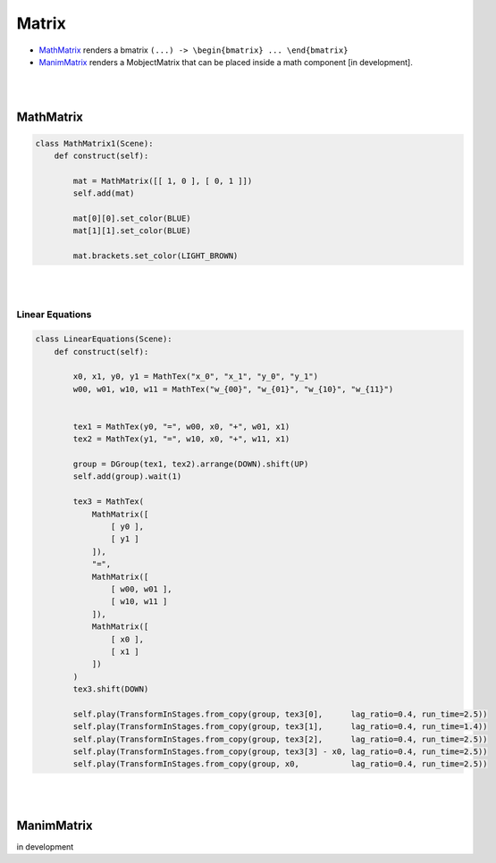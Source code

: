 Matrix
======

- `MathMatrix`_ renders a bmatrix ``(...) -> \begin{bmatrix} ... \end{bmatrix}``
- `ManimMatrix`_ renders a MobjectMatrix that can be placed inside a math component [in development]. 

|
|

MathMatrix
----------

.. raw:: html

    <img class="manim-image" width="808" height="454.5" src="../_static/media/math-matrix-1.png">

.. code-block:: python

    class MathMatrix1(Scene):
        def construct(self):

            mat = MathMatrix([[ 1, 0 ], [ 0, 1 ]])
            self.add(mat)

            mat[0][0].set_color(BLUE)
            mat[1][1].set_color(BLUE)

            mat.brackets.set_color(LIGHT_BROWN)

|
|

Linear Equations
^^^^^^^^^^^^^^^^

.. raw:: html

    <video class='manim-video' width="808" height="454.5" controls loop autoplay muted src="../_static/media/math-matrix-2.mp4"></video>

.. code-block:: python

    class LinearEquations(Scene):
        def construct(self):

            x0, x1, y0, y1 = MathTex("x_0", "x_1", "y_0", "y_1")
            w00, w01, w10, w11 = MathTex("w_{00}", "w_{01}", "w_{10}", "w_{11}")
            

            tex1 = MathTex(y0, "=", w00, x0, "+", w01, x1)
            tex2 = MathTex(y1, "=", w10, x0, "+", w11, x1)

            group = DGroup(tex1, tex2).arrange(DOWN).shift(UP)
            self.add(group).wait(1)

            tex3 = MathTex(
                MathMatrix([
                    [ y0 ],
                    [ y1 ]
                ]), 
                "=",
                MathMatrix([
                    [ w00, w01 ],
                    [ w10, w11 ]
                ]),
                MathMatrix([
                    [ x0 ],
                    [ x1 ]
                ])
            )
            tex3.shift(DOWN)
            
            self.play(TransformInStages.from_copy(group, tex3[0],      lag_ratio=0.4, run_time=2.5))
            self.play(TransformInStages.from_copy(group, tex3[1],      lag_ratio=0.4, run_time=1.4))
            self.play(TransformInStages.from_copy(group, tex3[2],      lag_ratio=0.4, run_time=2.5))
            self.play(TransformInStages.from_copy(group, tex3[3] - x0, lag_ratio=0.4, run_time=2.5))
            self.play(TransformInStages.from_copy(group, x0,           lag_ratio=0.4, run_time=2.5))


|
|

ManimMatrix
-----------
in development